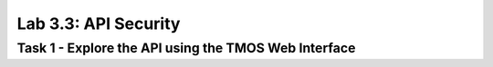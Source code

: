 Lab 3.3: API Security
----------------------------------------

Task 1 - Explore the API using the TMOS Web Interface
~~~~~~~~~~~~~~~~~~~~~~~~~~~~~~~~~~~~~~~~~~~~~~~~~~~~~
